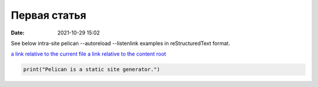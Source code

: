 Первая статья
#############

:date: 2021-10-29 15:02

See below intra-site pelican --autoreload --listenlink examples in reStructuredText format.

`a link relative to the current file <{filename}./articles/article01.md>`_
`a link relative to the content root <{filename}./home.md>`_

.. code-block:: python

   print("Pelican is a static site generator.")


